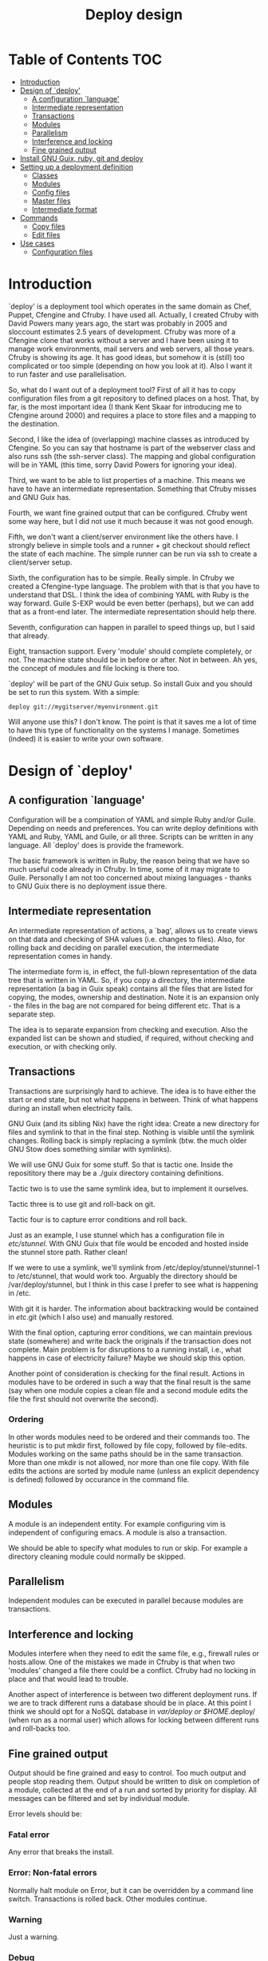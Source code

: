 #+TITLE: Deploy design


* Table of Contents                                                     :TOC:
 - [[#introduction][Introduction]]
 - [[#design-of-deploy][Design of `deploy']]
   - [[#a-configuration-language][A configuration `language']]
   - [[#intermediate-representation][Intermediate representation]]
   - [[#transactions][Transactions]]
   - [[#modules-][Modules ]]
   - [[#parallelism][Parallelism]]
   - [[#interference-and-locking][Interference and locking]]
   - [[#fine-grained-output][Fine grained output]]
 - [[#install-gnu-guix-ruby-git-and-deploy][Install GNU Guix, ruby, git and deploy]]
 - [[#setting-up-a-deployment-definition][Setting up a deployment definition]]
   - [[#classes][Classes]]
   - [[#modules][Modules]]
   - [[#config-files][Config files]]
   - [[#master-files][Master files]]
   - [[#intermediate-format][Intermediate format]]
 - [[#commands][Commands]]
   - [[#copy-files][Copy files]]
   - [[#edit-files][Edit files]]
 - [[#use-cases][Use cases]]
   - [[#configuration-files][Configuration files]]

* Introduction

`deploy' is a deployment tool which operates in the same domain as
Chef, Puppet, Cfengine and Cfruby. I have used all. Actually, I
created Cfruby with David Powers many years ago, the start was
probably in 2005 and sloccount estimates 2.5 years of
development. Cfruby was more of a Cfengine clone that works without a
server and I have been using it to manage work environments, mail
servers and web servers, all those years. Cfruby is showing its
age. It has good ideas, but somehow it is (still) too complicated or
too simple (depending on how you look at it). Also I want it to run
faster and use parallelisation.

So, what do I want out of a deployment tool? First of all it has to
copy configuration files from a git repository to defined places on a
host. That, by far, is the most important idea (I thank Kent Skaar for
introducing me to Cfengine around 2000) and requires a place to store
files and a mapping to the destination.

Second, I like the idea of (overlapping) machine classes as introduced
by Cfengine. So you can say that hostname is part of the webserver
class and also runs ssh (the ssh-server class). The mapping and global
configuration will be in YAML (this time, sorry David Powers for
ignoring your idea).

Third, we want to be able to list properties of a machine. This means
we have to have an intermediate representation. Something that Cfruby 
misses and GNU Guix has.

Fourth, we want fine grained output that can be configured. Cfruby
went some way here, but I did not use it much because it was not good
enough.

Fifth, we don't want a client/server environment like the others have.
I strongly believe in simple tools and a runner + git checkout should
reflect the state of each machine. The simple runner can be run via
ssh to create a client/server setup.

Sixth, the configuration has to be simple. Really simple. In Cfruby we
created a Cfengine-type language. The problem with that is that you
have to understand that DSL. I think the idea of combining YAML with
Ruby is the way forward. Guile S-EXP would be even better (perhaps),
but we can add that as a front-end later. The intermediate
representation should help there.

Seventh, configuration can happen in parallel to speed things up, but
I said that already.

Eight, transaction support. Every 'module' should complete completely,
or not. The machine state should be in before or after. Not in
between. Ah yes, the concept of modules and file locking is there too.

`deploy' will be part of the GNU Guix setup. So install Guix and you
should be set to run this system. With a simple:

: deploy git://mygitserver/myenvironment.git

Will anyone use this? I don't know. The point is that it saves me a
lot of time to have this type of functionality on the systems I
manage. Sometimes (indeed) it is easier to write your own software.

* Design of `deploy'
** A configuration `language'

Configuration will be a compination of YAML and simple Ruby and/or
Guile. Depending on needs and preferences. You can write deploy
definitions with YAML and Ruby, YAML and Guile, or all three. Scripts
can be written in any language. All `deploy' does is provide the
framework. 

The basic framework is written in Ruby, the reason being that we have
so much useful code already in Cfruby. In time, some of it may migrate
to Guile. Personally I am not too concerned about mixing languages -
thanks to GNU Guix there is no deployment issue there.

** Intermediate representation

An intermediate representation of actions, a `bag', allows us to
create views on that data and checking of SHA values (i.e. changes to
files). Also, for rolling back and deciding on parallel execution, the
intermediate representation comes in handy.

The intermediate form is, in effect, the full-blown representation of
the data tree that is written in YAML. So, if you copy a directory,
the intermediate representation (a bag in Guix speak) contains all the
files that are listed for copying, the modes, ownership and
destination. Note it is an expansion only - the files in the bag are
not compared for being different etc. That is a separate step.

The idea is to separate expansion from checking and execution. Also
the expanded list can be shown and studied, if required, without
checking and execution, or with checking only.

** Transactions

Transactions are surprisingly hard to achieve. The idea is to have
either the start or end state, but not what happens in between.  Think
of what happens during an install when electricity fails.

GNU Guix (and its sibling Nix) have the right idea: Create a new
directory for files and symlink to that in the final step. Nothing is
visible until the symlink changes. Rolling back is simply replacing a
symlink (btw. the much older GNU Stow does something similar with
symlinks).

We will use GNU Guix for some stuff. So that is tactic one. Inside
the reposititory there may be a ./guix directory containing 
definitions.

Tactic two is to use the same symlink idea, but to implement it
ourselves.

Tactic three is to use git and roll-back on git.

Tactic four is to capture error conditions and roll back.

Just as an example, I use stunnel which has a configuration file
in /etc/stunnel/. With GNU Guix that file would be encoded and
hosted inside the stunnel store path. Rather clean! 

If we were to use a symlink, we'll symlink from
/etc/deploy/stunnel/stunnel-1 to /etc/stunnel, that would work too.
Arguably the directory should be /var/deploy/stunnel, but I think
in this case I prefer to see what is happening in /etc.

With git it is harder. The information about backtracking would be
contained in /etc/.git (which I also use) and manually restored.

With the final option, capturing error conditions, we can maintain
previous state (somewhere) and write back the originals if the
transaction does not complete.  Main problem is for disruptions to a
running install, i.e., what happens in case of electricity failure?
Maybe we should skip this option.

Another point of consideration is checking for the final result.
Actions in modules have to be ordered in such a way that the final
result is the same (say when one module copies a clean file and
a second module edits the file the first should not overwrite the
second).

*** Ordering

In other words modules need to be ordered and their commands too.  The
heuristic is to put mkdir first, followed by file copy, followed by
file-edits. Modules working on the same paths should be in the same
transaction. More than one mkdir is not allowed, nor more than one
file copy. With file edits the actions are sorted by module name
(unless an explicit dependency is defined) followed by occurance in
the command file.

** Modules 

A module is an independent entity. For example configuring vim
is independent of configuring emacs. A module is also a transaction.

We should be able to specify what modules to run or skip. For example
a directory cleaning module could normally be skipped.

** Parallelism

Independent modules can be executed in parallel because modules are
transactions.

** Interference and locking

Modules interfere when they need to edit the same file, e.g., firewall
rules or hosts.allow.  One of the mistakes we made in Cfruby is that
when two 'modules' changed a file there could be a conflict.  Cfruby
had no locking in place and that would lead to trouble.

Another aspect of interference is between two different deployment
runs. If we are to track different runs a database should be in place.
At this point I think we should opt for a NoSQL database in
/var/deploy or $HOME/.deploy/ (when run as a normal user) which allows
for locking between different runs and roll-backs too.

** Fine grained output

Output should be fine grained and easy to control. Too much output and
people stop reading them. Output should be written to disk on
completion of a module, collected at the end of a run and sorted by
priority for display. All messages can be filtered and set by
individual module.

Error levels should be:

*** Fatal error

Any error that breaks the install. 

*** Error:  Non-fatal errors

Normally halt module on Error, but it can be overridden by a command
line switch. Transactions is rolled back. Other modules continue.

*** Warning

Just a warning.

*** Debug 

Debug information.

*** Info

General info. Within info we can have multiple levels, *each*
one of which should be selectable or any combination thereof.

1. bag: show general points of entry (e.g. copy-file).
2. compare: show decision steps taken, e.g. compare SHA value
3. action: actual actions taken, e.g. copying-file
4. skip: show unchanged - i.e. actions skipped

* Install GNU Guix, ruby, git and deploy

Note: GNU Guix is optional for running `deploy'. But if you want sane
and reproducible system installation, GNU Guix is the way to go. Also,
we will (sometimes) use GNU Guix for deployment itself. GNU Guix
shines where it comes to transactions, for example.

Follow the tar installation instruction on the Guix
website. Basically, download the tarball, unpack it, copy the relevant
dirs to /gnu and /var/gnu, add the relevant groups and users, and
start the Guix daemon.

Once Guix is running update Guix

: guix pull

and now we need guix, guile, ruby and git to run deploy

: guix package -i guix guile ruby git 

and set the path:

:  export PATH="/root/.guix-profile/bin:/root/.guix-profile/sbin"
:  export GEM_PATH="/root/.guix-profile/lib/ruby/gems/2.2.0"

Note that if you deploy these tools to multiple freshly installed
servers it may be worth using the guix archive functions to speed
things up, or even create your own tarball of guix (make sure to
include the database in /var).

To install deploy (for now) we checkout the git repo itself.

: git clone git://github.com/pjotrp/deploy.git

And you should be able to run

: ./deploy/bin/deploy

* Setting up a deployment definition

The first step is to set up a git repository to store the
definition. Here we are going to set up two examples, one for a server
installation and one for a HOME directory. Unsurprisingly 
I use both.

** Classes

First the server. In the fresh git repo we add a YAML file named
'classes.yaml' that defines the host and the classes it belongs
to. E.g.

#+BEGIN_EXAMPLE
ssh: any
guix: any
webserver: myhost01 myhost02
firewall: webserver
#+END_EXAMPLE

Where myhost01 is a hostname or group of hosts, a class in itself.  If
you run deploy on myhost01 it will recognise the host belongs to
classes webserver, firewall, guix and ssh (a simple expansion).

Classes (effectively groupings) are important for registring
functionality, but also for defining physical networks (DNS access)
and giving different access to machines (hosts.allow).

With Cfruby and cfengine classes were defined differently, but I like
this approach because it clearly lists what a machine should be doing.
Note: classes can be higher level abstractions and the host can also
be 'any' so this git repository definition is relevant to all
machines. A class can contain machines (webserver) and other classes
(firewall).

To run this file simply point to the base directory or git repo, i.e.

: deploy serverrepo

which will pick up the classes.yaml from ./serverrepo/ dir.

** Modules

Modules are self contained (in principle independent) installation
descriptions. A module can create dirs, install software, copy files,
edit files, etc. etc. An ssh installation would be one module. A
webserver would be one module. An emacs or vim configuration in the
HOME directory would be one module. Modules are simply listed in
directory 'config'. The config directory is walked to find modules.

In principle modules are independent so they can run in any order. It
is possible, however, to state that one module depends on another
with the require descriptor. So a git webserver can depend on git.

At runtime the dependencies are ordered for execution.

** Config files

The convention for config files (aka as modules) is that they reside
in the repository/config/*.yaml

** Master files

The convention for masterfiles is that they are relative to 
repository/masterfiles/module/. If that module dir is missing the
masterfiles are simply relative to repository/masterfiles/.

** Intermediate format

When the config files are parsed `deploy' won't run immediately.
Instead it creates an intermediate representation, a `bag', with all
the files and options expanded. These are reordered for later
processing.

* Commands

** Copy files

So a module for ssh could copy the sshd_config file for a certain
class. The convention is to store such files in
./masterfiles/class/filename. In ./config/ssh.yaml we could define

#+BEGIN_EXAMPLE
- dir:
    /etc/ssh:
      mode: "0755"
      user: "root"
      group: "root"
- file-copy:
    sshd_conf:
      mode: "0400"
#+END_EXAMPLE

Actually the settings are defaults, so you can do

#+BEGIN_EXAMPLE
- dir: "/etc/ssh"
- file-copy:
    sshd_conf:
#+END_EXAMPLE

Note that the last dir used gets picked up as a destination, this
makes for the short notation.

The Guile S-EXP version will be even more simple because we can remove
the duplication. But that is for later.

*** Classes

Now say we don't want to install sshd on all servers - it is just an
example.

We define a class named sshd in classes.yaml containing myhost01:

#+BEGIN_EXAMPLE
sshd: myhost01
#+END_EXAMPLE

This means when running the ssh module on myhost01 we want it to 
install, otherwise skip. Now the ssh.yaml should be something like

#+BEGIN_EXAMPLE
- class: sshd
- dir: "/etc/ssh"
- file-copy:
    sshd_conf:
#+END_EXAMPLE

The class command basically says: honour the following commands until
the next class command.

*** Copy multiple files

An emacs configuration in $HOME could look like

#+BEGIN_EXAMPLE
---
- file-copy:
    emacs:
      dest: .emacs
      mode: "400"
- dir:
    .emacs.d:
    .emacs.d/lisp:
- file-copy:
    emacs.d/lisp/markdown-mode.el:
- dir:
    .emacs.d/org:
- file-copy:
    emacs.d/org/ox-rss.el:
    emacs.d/org/toc-org.el:
- dir:
    .emacs.d/themes:
- file-copy:
    emacs.d/themes/dark-blue-theme.el:
    emacs.d/themes/zenburn-theme.el:
#+END_EXAMPLE

but there is a simpler version. We can copy files with recursion this way

#+BEGIN_EXAMPLE
---
- copy-file:
    emacs:
      dest: .emacs
      mode: "0400"
- dir:
    .emacs.d:
      source: emacs.d
      recursive: true
#+END_EXAMPLE

which copies the directory structure in masterfiles/emacs.d to
~/.emacs.d/ as in

#+BEGIN_EXAMPLE
./masterfiles/emacs/
├── emacs
└── emacs.d
    ├── lisp
    │   └── markdown-mode.el
    ├── org
    │   ├── ox-rss.el
    │   └── toc-org.el
    └── themes
        ├── dark-blue-theme.el
        └── zenburn-theme.el
#+END_EXAMPLE

This greatly simplifies copying. The .emacs file, however, needs to be
specified separately because it goes directly into $HOME.

** Edit files

The most common edits are switching and/or appending configuration
flags, e.g.

#+BEGIN_EXAMPLE
---
- dir: "/etc/ssh"
- edit-file:
    sshd_conf:
      - replace:        ^PasswordAuthentication \w+
      - with:           PasswordAuthentication no
      - append-unique:  AllowUsers user
      - replace:        AllowUsers \w+
      - with:           AllowUsers user
#+END_EXAMPLE

which are line edits replacing all occurances of password
authentications and appending the allow users line if missing and edit
it after. Note that we are using regular expressions for scanning.

Note, btw, that we will introduce parametrization later so `user' can
be fetched from outer scope settings.

* Use cases

** Configuration files

The first use case is configuring a tool that has a config file
in /etc. In this case we'll configure vpnc.

vpnc expects a file /etc/vpnc/default.conf.

We create the file and store it in a git repository named vpns/.
In there we have a classes.yaml containing something like

#+BEGIN_EXAMPLE
classes:
  - vpnc
machines:
  any:
    - vpnc
#+END_EXAMPLE

So anyone running this repository will get vpnc configured.

In config/vpnc.yaml we'll have

#+BEGIN_EXAMPLE
guix:
  - vpnc
dir:
  - "/etc/vpnc"
    - mode: "0700"
file-copy:
  - default.conf:
    - dest: "/etc/vpnc"
    - mode: "0400"
#+END_EXAMPLE

So GNU Guix installs the latest software package and default.conf gets
copied from ./masterfiles/vpnc/default.conf into the destination with
appropriate permissions.

A future version of `deploy' will actually create a versioned
directory in /etc/deploy/vpnc/vpn-1/ and symlink to that to ascertain
transactions and allow for roll-backs.

